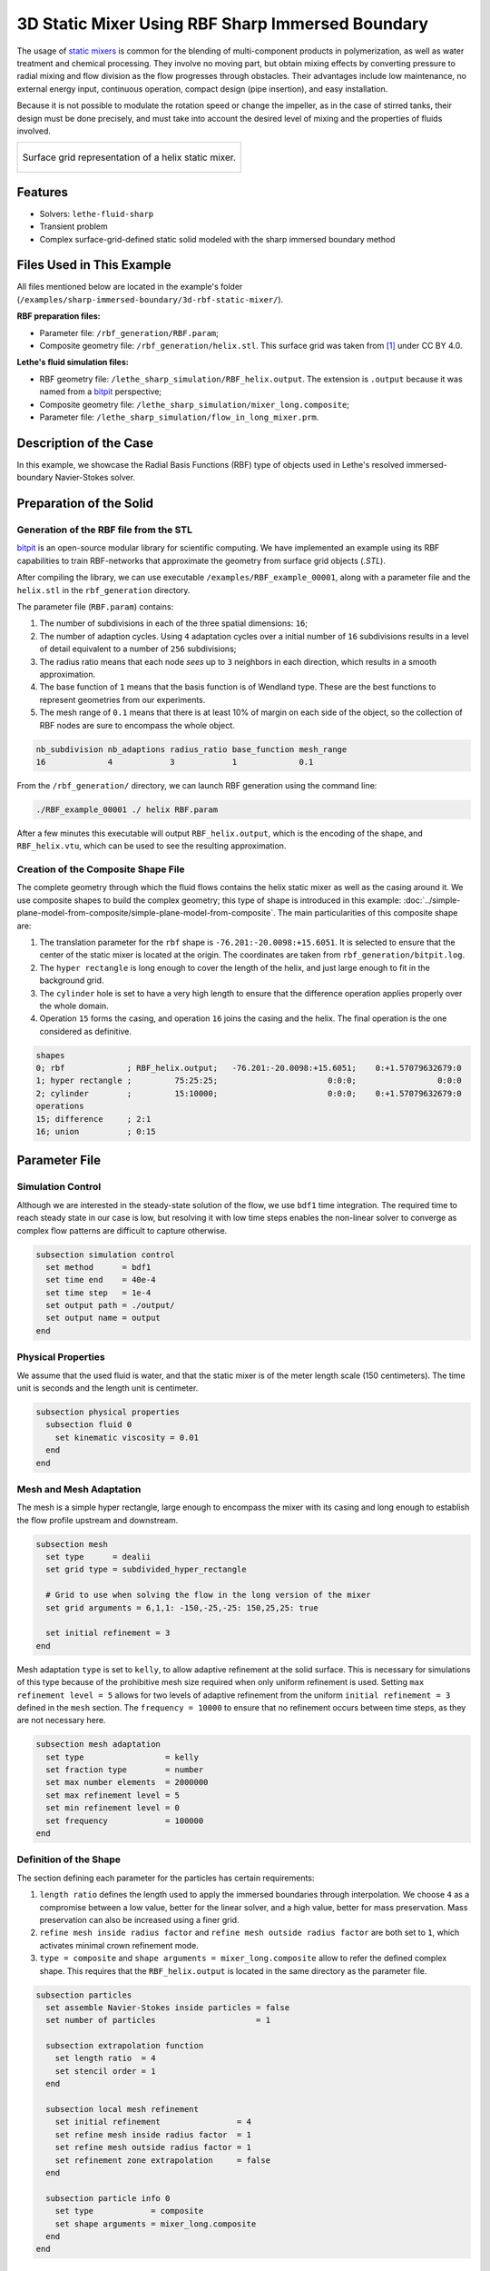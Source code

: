 =====================================================================================
3D Static Mixer Using RBF Sharp Immersed Boundary
=====================================================================================

The usage of `static mixers <https://en.wikipedia.org/wiki/Static_mixer>`_ is common for the blending of multi-component products in polymerization, as well as water treatment and chemical processing. They involve no moving part, but obtain mixing effects by converting pressure to radial mixing and flow division as the flow progresses through obstacles. Their advantages include low maintenance, no external energy input, continuous operation, compact design (pipe insertion), and easy installation.

Because it is not possible to modulate the rotation speed or change the impeller, as in the case of stirred tanks, their design must be done precisely, and must take into account the desired level of mixing and the properties of fluids involved.

+-----------------------------------------------------------------------------------------------------------------------------+
|  .. figure:: images/static_mixer_stl_casing_arrows.png                                                                      |
|     :align: center                                                                                                          |
|     :width: 800                                                                                                             |
|     :name: Surface grid representation of a helix static mixer with its casing.                                             |
|                                                                                                                             |
|     Surface grid representation of a helix static mixer.                                                                    |
|                                                                                                                             |
+-----------------------------------------------------------------------------------------------------------------------------+

----------------------------------
Features
----------------------------------

- Solvers: ``lethe-fluid-sharp``
- Transient problem
- Complex surface-grid-defined static solid modeled with the sharp immersed boundary method


----------------------------
Files Used in This Example
----------------------------
All files mentioned below are located in the example's folder (``/examples/sharp-immersed-boundary/3d-rbf-static-mixer/``).

**RBF preparation files:**

* Parameter file: ``/rbf_generation/RBF.param``;
* Composite geometry file: ``/rbf_generation/helix.stl``. This surface grid was taken from `[1] <https://www.thingiverse.com/thing:3915237>`_ under CC BY 4.0.

**Lethe's fluid simulation files:**

* RBF geometry file: ``/lethe_sharp_simulation/RBF_helix.output``. The extension is ``.output`` because it was named from a `bitpit <https://github.com/optimad/bitpit>`_ perspective;
* Composite geometry file: ``/lethe_sharp_simulation/mixer_long.composite``;
* Parameter file: ``/lethe_sharp_simulation/flow_in_long_mixer.prm``.


-----------------------
Description of the Case
-----------------------

In this example, we showcase the Radial Basis Functions (RBF) type of objects used in Lethe's resolved immersed-boundary Navier-Stokes solver.


------------------------
Preparation of the Solid
------------------------

Generation of the RBF file from the STL
~~~~~~~~~~~~~~~~~~~~~~~~~~~~~~~~~~~~~~~

`bitpit <https://github.com/optimad/bitpit>`_ is an open-source modular library for scientific computing. We have implemented an example using its RBF capabilities to train RBF-networks that approximate the geometry from surface grid objects (`.STL`).

After compiling the library, we can use executable ``/examples/RBF_example_00001``, along with a parameter file and the ``helix.stl`` in the ``rbf_generation`` directory.

The parameter file (``RBF.param``) contains:

#. The number of subdivisions in each of the three spatial dimensions: ``16``;
#. The number of adaption cycles. Using ``4`` adaptation cycles over a initial number of ``16`` subdivisions results in a level of detail equivalent to a number of ``256`` subdivisions;
#. The radius ratio means that each node `sees` up to ``3`` neighbors in each direction, which results in a smooth approximation.
#. The base function of ``1`` means that the basis function is of Wendland type. These are the best functions to represent geometries from our experiments.
#. The mesh range of ``0.1`` means that there is at least 10% of margin on each side of the object, so the collection of RBF nodes are sure to encompass the whole object.

.. code-block:: text

    nb_subdivision nb_adaptions radius_ratio base_function mesh_range
    16             4            3            1             0.1

From the ``/rbf_generation/`` directory, we can launch RBF generation using the command line:

.. code-block:: text
  :class: copy-button

  ./RBF_example_00001 ./ helix RBF.param

After a few minutes this executable will output ``RBF_helix.output``, which is the encoding of the shape, and ``RBF_helix.vtu``, which can be used to see the resulting approximation.

Creation of the Composite Shape File
~~~~~~~~~~~~~~~~~~~~~~~~~~~~~~~~~~~~

The complete geometry through which the fluid flows contains the helix static mixer as well as the casing around it. We use composite shapes to build the complex geometry; this type of shape is introduced in this example: :doc:`../simple-plane-model-from-composite/simple-plane-model-from-composite`. The main particularities of this composite shape are:

#. The translation parameter for the ``rbf`` shape is ``-76.201:-20.0098:+15.6051``. It is selected to ensure that the center of the static mixer is located at the origin. The coordinates are taken from ``rbf_generation/bitpit.log``.
#. The ``hyper rectangle`` is long enough to cover the length of the helix, and just large enough to fit in the background grid.
#. The ``cylinder`` hole is set to have a very high length to ensure that the difference operation applies properly over the whole domain.
#. Operation ``15`` forms the casing, and operation ``16`` joins the casing and the helix. The final operation is the one considered as definitive.

.. code-block:: text

    shapes
    0; rbf             ; RBF_helix.output;   -76.201:-20.0098:+15.6051;    0:+1.57079632679:0
    1; hyper rectangle ;         75:25:25;                       0:0:0;                 0:0:0
    2; cylinder        ;         15:10000;                       0:0:0;    0:+1.57079632679:0
    operations
    15; difference     ; 2:1
    16; union          ; 0:15

---------------
Parameter File
---------------

Simulation Control
~~~~~~~~~~~~~~~~~~

Although we are interested in the steady-state solution of the flow, we use ``bdf1`` time integration. The required time to reach steady state in our case is low, but resolving it with low time steps enables the non-linear solver to converge as complex flow patterns are difficult to capture otherwise.

.. code-block:: text

    subsection simulation control
      set method      = bdf1
      set time end    = 40e-4
      set time step   = 1e-4
      set output path = ./output/
      set output name = output
    end

Physical Properties
~~~~~~~~~~~~~~~~~~~

We assume that the used fluid is water, and that the static mixer is of the meter length scale (150 centimeters). The time unit is seconds and the length unit is centimeter.

.. code-block:: text

    subsection physical properties
      subsection fluid 0
        set kinematic viscosity = 0.01
      end
    end


Mesh and Mesh Adaptation
~~~~~~~~~~~~~~~~~~~~~~~~

The mesh is a simple hyper rectangle, large enough to encompass the mixer with its casing and long enough to establish the flow profile upstream and downstream.


.. code-block:: text

    subsection mesh
      set type      = dealii
      set grid type = subdivided_hyper_rectangle

      # Grid to use when solving the flow in the long version of the mixer
      set grid arguments = 6,1,1: -150,-25,-25: 150,25,25: true

      set initial refinement = 3
    end

Mesh adaptation ``type`` is set to ``kelly``, to allow adaptive refinement at the solid surface. This is necessary for simulations of this type because of the prohibitive mesh size required when only uniform refinement is used. Setting ``max refinement level = 5`` allows for two levels of adaptive refinement from the uniform ``initial refinement = 3`` defined in the ``mesh`` section. The ``frequency = 10000`` to ensure that no refinement occurs between time steps, as they are not necessary here.

.. code-block:: text

    subsection mesh adaptation
      set type                 = kelly
      set fraction type        = number
      set max number elements  = 2000000
      set max refinement level = 5
      set min refinement level = 0
      set frequency            = 100000
    end



Definition of the Shape
~~~~~~~~~~~~~~~~~~~~~~~

The section defining each parameter for the particles has certain requirements:

#. ``length ratio`` defines the length used to apply the immersed boundaries through interpolation. We choose ``4`` as a compromise between a low value, better for the linear solver, and a high value, better for mass preservation. Mass preservation can also be increased using a finer grid.
#. ``refine mesh inside radius factor`` and ``refine mesh outside radius factor`` are both set to ``1``, which activates minimal crown refinement mode.
#. ``type = composite`` and ``shape arguments = mixer_long.composite`` allow to refer the defined complex shape. This requires that the ``RBF_helix.output`` is located in the same directory as the parameter file.

.. code-block:: text

    subsection particles
      set assemble Navier-Stokes inside particles = false
      set number of particles                     = 1

      subsection extrapolation function
        set length ratio  = 4
        set stencil order = 1
      end

      subsection local mesh refinement
        set initial refinement                = 4
        set refine mesh inside radius factor  = 1
        set refine mesh outside radius factor = 1
        set refinement zone extrapolation     = false
      end

      subsection particle info 0
        set type            = composite
        set shape arguments = mixer_long.composite
      end
    end


Boundary Conditions
~~~~~~~~~~~~~~~~~~~

A condition is assigned to each boundary:

#. The inlet is set to a Dirichlet boundary condition with unit velocity in the `x` direction.
#. The outlet is defined as such, and is the weakly imposed condition required when using ``lethe-fluid-sharp``.
#. The remaining boundaries are set as ``noslip`` to emulate the flow in a channel.

.. code-block:: text

  subsection boundary conditions
    set number = 6
    subsection bc 0
      set id   = 0
      set type = function
      subsection u
        set Function expression = 1
      end
    end
    subsection bc 1
      set id   = 1
      set type = outlet
    end
    subsection bc 2
      set id   = 2
      set type = noslip
    end
    subsection bc 3
      set id   = 3
      set type = noslip
    end
    subsection bc 4
      set id   = 4
      set type = noslip
    end
    subsection bc 5
      set id   = 5
      set type = noslip
    end
  end


Post-Processing
~~~~~~~~~~~~~~~~~~~~~~~

Pressure drop and flow rate post-processing are enabled to track when steady state is reached and to ensure that mass is preserved. Too high variations between inlet and outlet flow rates are linked to increased error on the pressure drop predictions.

.. code-block:: text

  subsection post-processing
    set verbosity               = verbose
    set calculate pressure drop = true
    set calculate flow rate     = true
    set inlet boundary id       = 0
    set outlet boundary id      = 1
  end


-----------------------
Running the Simulation
-----------------------

The simulation can be launched on multiple cores using ``mpirun`` and the ``lethe-fluid-sharp`` executable. Using 6 CPU cores, the simulation can be launched with:

.. code-block:: text
  :class: copy-button

  mpirun -np 6 lethe-fluid-sharp flow_in_long_mixer.prm


--------
Results
--------

After the simulation has run, streamlines can be used to visualize the pressure and velocity fields through the static mixer, as well as show the mixing effects that can be obtained.

+-----------------------------------------------------------------------------------------------------------------------------+
|  .. figure:: images/long_static_mixer_medium_thick_p_v.png                                                                  |
|     :align: center                                                                                                          |
|     :width: 800                                                                                                             |
|     :name: Streamlines in the static mixer colored by velocity magnitude and pressure                                       |
|                                                                                                                             |
|     Streamlines in the static mixer colored by velocity magnitude and pressure                                              |
|                                                                                                                             |
+-----------------------------------------------------------------------------------------------------------------------------+


----------
References
----------

`[1] <https://www.thingiverse.com/thing:3915237>`_ Group 9., «Helix Static Mixer» on Thingiverse.
